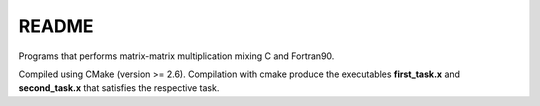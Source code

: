 README
==============

Programs that performs matrix-matrix multiplication mixing C and Fortran90.

Compiled using CMake (version >= 2.6). Compilation with cmake produce the executables **first_task.x** and **second_task.x** that satisfies the respective task. 

